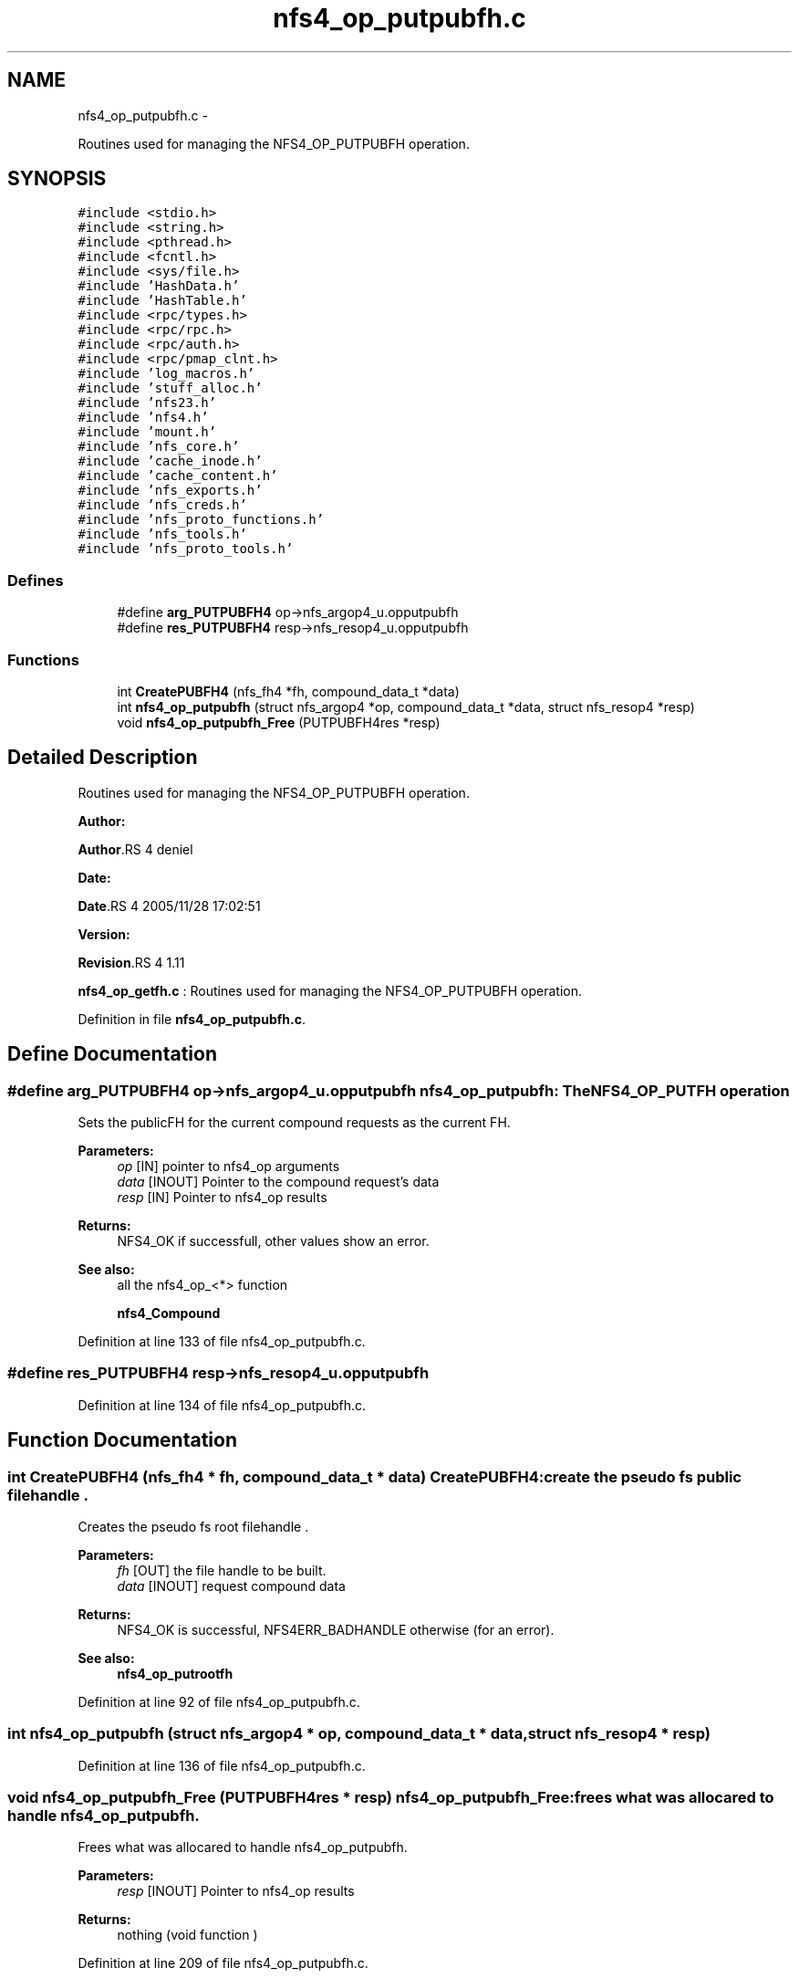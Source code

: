 .TH "nfs4_op_putpubfh.c" 3 "15 Sep 2010" "Version 0.1" "NFS and Mount protocols layer" \" -*- nroff -*-
.ad l
.nh
.SH NAME
nfs4_op_putpubfh.c \- 
.PP
Routines used for managing the NFS4_OP_PUTPUBFH operation.  

.SH SYNOPSIS
.br
.PP
\fC#include <stdio.h>\fP
.br
\fC#include <string.h>\fP
.br
\fC#include <pthread.h>\fP
.br
\fC#include <fcntl.h>\fP
.br
\fC#include <sys/file.h>\fP
.br
\fC#include 'HashData.h'\fP
.br
\fC#include 'HashTable.h'\fP
.br
\fC#include <rpc/types.h>\fP
.br
\fC#include <rpc/rpc.h>\fP
.br
\fC#include <rpc/auth.h>\fP
.br
\fC#include <rpc/pmap_clnt.h>\fP
.br
\fC#include 'log_macros.h'\fP
.br
\fC#include 'stuff_alloc.h'\fP
.br
\fC#include 'nfs23.h'\fP
.br
\fC#include 'nfs4.h'\fP
.br
\fC#include 'mount.h'\fP
.br
\fC#include 'nfs_core.h'\fP
.br
\fC#include 'cache_inode.h'\fP
.br
\fC#include 'cache_content.h'\fP
.br
\fC#include 'nfs_exports.h'\fP
.br
\fC#include 'nfs_creds.h'\fP
.br
\fC#include 'nfs_proto_functions.h'\fP
.br
\fC#include 'nfs_tools.h'\fP
.br
\fC#include 'nfs_proto_tools.h'\fP
.br

.SS "Defines"

.in +1c
.ti -1c
.RI "#define \fBarg_PUTPUBFH4\fP   op->nfs_argop4_u.opputpubfh"
.br
.ti -1c
.RI "#define \fBres_PUTPUBFH4\fP   resp->nfs_resop4_u.opputpubfh"
.br
.in -1c
.SS "Functions"

.in +1c
.ti -1c
.RI "int \fBCreatePUBFH4\fP (nfs_fh4 *fh, compound_data_t *data)"
.br
.ti -1c
.RI "int \fBnfs4_op_putpubfh\fP (struct nfs_argop4 *op, compound_data_t *data, struct nfs_resop4 *resp)"
.br
.ti -1c
.RI "void \fBnfs4_op_putpubfh_Free\fP (PUTPUBFH4res *resp)"
.br
.in -1c
.SH "Detailed Description"
.PP 
Routines used for managing the NFS4_OP_PUTPUBFH operation. 

\fBAuthor:\fP
.RS 4
.RE
.PP
\fBAuthor\fP.RS 4
deniel 
.RE
.PP
\fBDate:\fP
.RS 4
.RE
.PP
\fBDate\fP.RS 4
2005/11/28 17:02:51 
.RE
.PP
\fBVersion:\fP
.RS 4
.RE
.PP
\fBRevision\fP.RS 4
1.11 
.RE
.PP
\fBnfs4_op_getfh.c\fP : Routines used for managing the NFS4_OP_PUTPUBFH operation. 
.PP
Definition in file \fBnfs4_op_putpubfh.c\fP.
.SH "Define Documentation"
.PP 
.SS "#define arg_PUTPUBFH4   op->nfs_argop4_u.opputpubfh"nfs4_op_putpubfh: The NFS4_OP_PUTFH operation
.PP
Sets the publicFH for the current compound requests as the current FH.
.PP
\fBParameters:\fP
.RS 4
\fIop\fP [IN] pointer to nfs4_op arguments 
.br
\fIdata\fP [INOUT] Pointer to the compound request's data 
.br
\fIresp\fP [IN] Pointer to nfs4_op results
.RE
.PP
\fBReturns:\fP
.RS 4
NFS4_OK if successfull, other values show an error.
.RE
.PP
\fBSee also:\fP
.RS 4
all the nfs4_op_<*> function 
.PP
\fBnfs4_Compound\fP 
.RE
.PP

.PP
Definition at line 133 of file nfs4_op_putpubfh.c.
.SS "#define res_PUTPUBFH4   resp->nfs_resop4_u.opputpubfh"
.PP
Definition at line 134 of file nfs4_op_putpubfh.c.
.SH "Function Documentation"
.PP 
.SS "int CreatePUBFH4 (nfs_fh4 * fh, compound_data_t * data)"CreatePUBFH4: create the pseudo fs public filehandle .
.PP
Creates the pseudo fs root filehandle .
.PP
\fBParameters:\fP
.RS 4
\fIfh\fP [OUT] the file handle to be built. 
.br
\fIdata\fP [INOUT] request compound data
.RE
.PP
\fBReturns:\fP
.RS 4
NFS4_OK is successful, NFS4ERR_BADHANDLE otherwise (for an error).
.RE
.PP
\fBSee also:\fP
.RS 4
\fBnfs4_op_putrootfh\fP 
.RE
.PP

.PP
Definition at line 92 of file nfs4_op_putpubfh.c.
.SS "int nfs4_op_putpubfh (struct nfs_argop4 * op, compound_data_t * data, struct nfs_resop4 * resp)"
.PP
Definition at line 136 of file nfs4_op_putpubfh.c.
.SS "void nfs4_op_putpubfh_Free (PUTPUBFH4res * resp)"nfs4_op_putpubfh_Free: frees what was allocared to handle nfs4_op_putpubfh.
.PP
Frees what was allocared to handle nfs4_op_putpubfh.
.PP
\fBParameters:\fP
.RS 4
\fIresp\fP [INOUT] Pointer to nfs4_op results
.RE
.PP
\fBReturns:\fP
.RS 4
nothing (void function ) 
.RE
.PP

.PP
Definition at line 209 of file nfs4_op_putpubfh.c.
.SH "Author"
.PP 
Generated automatically by Doxygen for NFS and Mount protocols layer from the source code.
